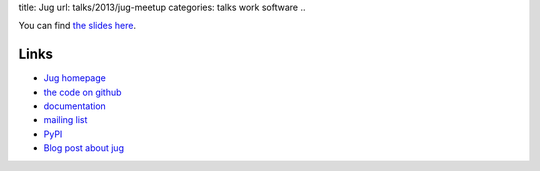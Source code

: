 title: Jug 
url: talks/2013/jug-meetup
categories: talks work software
..

You can find `the slides here </files/talks/2013/jug-python-meetup.pdf>`__.

Links
=====

- `Jug homepage </software/jug>`__
- `the code on github <http://github.com/luispedro/jug>`__
- `documentation <http://jug.rtfd.org>`__
- `mailing list <http://groups.google.com/group/jug-users>`__
- `PyPI <https://pypi.python.org/pypi/Jug>`__
- `Blog post about jug <https://metarabbit.wordpress.com/2013/05/20/segmenting-images-in-parallel-with-python-jug/>`__
